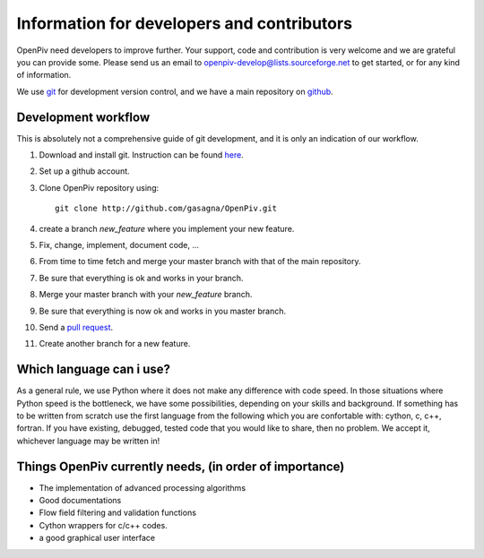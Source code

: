 Information for developers and contributors
===========================================

OpenPiv need developers to improve further. Your support, code and contribution is very welcome and 
we are grateful you can provide some. Please send us an email to openpiv-develop@lists.sourceforge.net
to get started, or for any kind of information.

We use `git <http://git-scm.com/>`_ for development version control, and we have a main repository on `github <https://github.com/>`_.


Development workflow
--------------------
This is absolutely not a comprehensive guide of git development, and it is only an indication of our workflow.

1) Download and install git. Instruction can be found `here <http://help.github.com/>`_.
2) Set up a github account.
3) Clone OpenPiv repository using::

    git clone http://github.com/gasagna/OpenPiv.git
    
4) create a branch `new_feature` where you implement your new feature.
5) Fix, change, implement, document code, ...
6) From time to time fetch and merge your master branch with that of the main repository.
7) Be sure that everything is ok and works in your branch.
8) Merge your master branch with your `new_feature` branch.
9) Be sure that everything is now ok and works in you master branch.
10) Send a `pull request <http://help.github.com/pull-requests/>`_.

11) Create another branch for a new feature.

Which language can i use?
-------------------------
As a general rule, we use Python where it does not make any difference with code speed. In those situations where Python speed is
the bottleneck, we have some possibilities, depending on your skills and background. If something has to be written from scratch
use the first language from the following which you are confortable with: cython, c, c++, fortran. If you have existing, debugged, tested code that
you would like to share, then no problem. We accept it, whichever language may be written in!

Things OpenPiv currently needs, (in order of importance)
--------------------------------------------------------
* The implementation of advanced processing algorithms
* Good documentations
* Flow field filtering and validation functions
* Cython wrappers for c/c++ codes.
* a good graphical user interface

